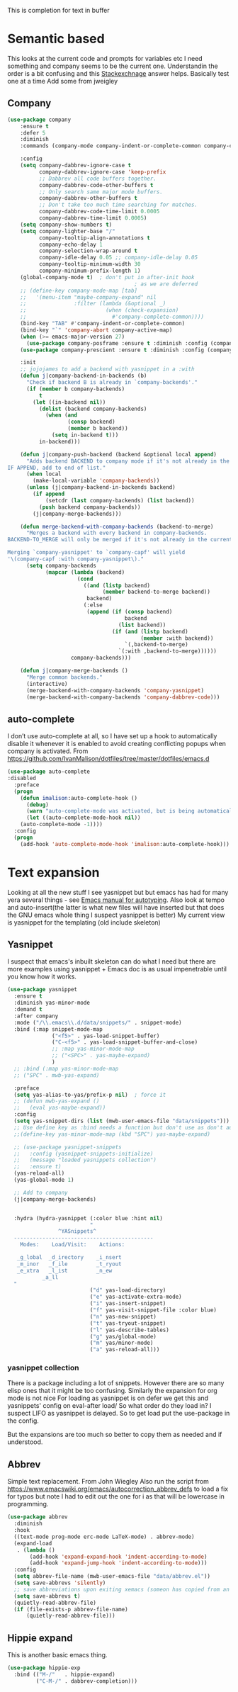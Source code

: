 #+TITLE Emacs configuration How emacs completes text
#+PROPERTY:header-args :cache yes :tangle yes :comments link

This is completion for text in buffer
* Semantic based
:PROPERTIES:
:ID:       org_mark_2020-01-24T17-28-10+00-00_mini12:98A7F8D2-8847-4551-B366-4440CD34703C
:END:
This looks at the current code and prompts for variables etc
I need something and company seems to be the current one.
Understandin the order is a bit confusing and this [[https://emacs.stackexchange.com/a/15251/9874][Stackexchnage]] answer helps. Basically test one at a time
Add some from jweigley
** Company
:PROPERTIES:
:ID:       org_mark_2020-10-05T18-36-08+01-00_mini12.local:B1FF068E-6489-4EB1-8990-DA1D3E6262D2
:END:
 #+NAME: org_mark_2020-01-24T17-28-10+00-00_mini12_0A6134EA-DC55-4651-ACC8-B1478B5A38F3
 #+begin_src emacs-lisp
(use-package company
    :ensure t
    :defer 5
    :diminish
    :commands (company-mode company-indent-or-complete-common company-complete)

    :config
    (setq company-dabbrev-ignore-case t
          company-dabbrev-ignore-case 'keep-prefix
          ;; Dabbrev all code buffers together.
          company-dabbrev-code-other-buffers t
          ;; Only search same major mode buffers.
          company-dabbrev-other-buffers t
          ;; Don't take too much time searching for matches.
          company-dabbrev-code-time-limit 0.0005
          company-dabbrev-time-limit 0.0005)
    (setq company-show-numbers t)
    (setq company-lighter-base "/"
          company-tooltip-align-annotations t
          company-echo-delay 1
          company-selection-wrap-around t
          company-idle-delay 0.05 ;; company-idle-delay 0.05
          company-tooltip-minimum-width 30
          company-minimum-prefix-length 1)
    (global-company-mode t)  ; don't put in after-init hook
                                        ; as we are deferred
    ;; (define-key company-mode-map [tab]
    ;;   '(menu-item "maybe-company-expand" nil
    ;;               :filter (lambda (&optional _)
    ;;                         (when (check-expansion)
    ;;                           #'company-complete-common))))
    (bind-key "TAB" #'company-indent-or-complete-common)
    (bind-key "`" 'company-abort company-active-map)
    (when (>= emacs-major-version 27)
      (use-package company-posframe :ensure t :diminish :config (company-posframe-mode 1)))
    (use-package company-prescient :ensure t :diminish :config (company-prescient-mode 1))

    :init
    ;; jojojames to add a backend with yasnippet in a :with
    (defun j|company-backend-in-backends (b)
      "Check if backend B is already in `company-backends'."
      (if (member b company-backends)
          t
        (let ((in-backend nil))
          (dolist (backend company-backends)
            (when (and
                   (consp backend)
                   (member b backend))
              (setq in-backend t)))
          in-backend)))

    (defun j|company-push-backend (backend &optional local append)
      "Adds backend BACKEND to company mode if it's not already in the list of backends.
IF APPEND, add to end of list."
      (when local
        (make-local-variable 'company-backends))
      (unless (j|company-backend-in-backends backend)
        (if append
            (setcdr (last company-backends) (list backend))
          (push backend company-backends))
        (j|company-merge-backends)))

    (defun merge-backend-with-company-backends (backend-to-merge)
      "Merges a backend with every backend in company-backends.
BACKEND-TO_MERGE will only be merged if it's not already in the current backend.

Merging `company-yasnippet' to `company-capf' will yield
'\(company-capf :with company-yasnippet\)."
      (setq company-backends
            (mapcar (lambda (backend)
                      (cond
                        ((and (listp backend)
                              (member backend-to-merge backend))
                         backend)
                        (:else
                         (append (if (consp backend)
                                     backend
                                   (list backend))
                                 (if (and (listp backend)
                                          (member :with backend))
                                     `(,backend-to-merge)
                                   `(:with ,backend-to-merge))))))
                    company-backends)))

    (defun j|company-merge-backends ()
      "Merge common backends."
      (interactive)
      (merge-backend-with-company-backends 'company-yasnippet)
      (merge-backend-with-company-backends 'company-dabbrev-code)))
#+end_src

** auto-complete
:PROPERTIES:
:ID:       org_2020-12-02+00-00:D77DB643-7779-4D51-8E6E-9DC259EA4483
:END:

I don’t use auto-complete at all, so I have set up a hook to automatically disable it whenever it is enabled to avoid creating conflicting popups when company is activated. From https://github.com/IvanMalison/dotfiles/tree/master/dotfiles/emacs.d
#+NAME: org_2020-12-02+00-00_B89125D1-4255-4372-B72B-70822BC69702
#+begin_src emacs-lisp
(use-package auto-complete
:disabled
  :preface
  (progn
    (defun imalison:auto-complete-hook ()
      (debug)
      (warn "auto-complete-mode was activated, but is being automatically disabled.")
      (let ((auto-complete-mode-hook nil))
	(auto-complete-mode -1))))
  :config
  (progn
    (add-hook 'auto-complete-mode-hook 'imalison:auto-complete-hook)))
#+end_src

* Text expansion
:PROPERTIES:
:ID:       org_mark_2020-01-24T17-28-10+00-00_mini12:15548A48-9E39-4C39-9010-C4B94096DA80
:END:
Looking at all the new stuff I see yasnippet but but emacs has had for many yera several things - see [[https://www.gnu.org/software/emacs/manual/html_mono/autotype.html][Emacs manual for autotyping]]. Also look at tempo and auto-insert(the latter is what new files will have inserted but that does the GNU emacs whole thing I suspect yasnippet is better)
My current view is yasnippet for the templating (old include skeleton)
** Yasnippet
:PROPERTIES:
:ID:       org_mark_2020-01-24T17-28-10+00-00_mini12:876C8965-C38A-42AE-956A-3994F872E82D
:END:
I suspect that emacs's inbuilt skeleton can do what I need but there are more examples using yasnippet + Emacs doc is as usual impenetrable until you know how it works.

#+NAME: org_mark_2020-01-24T17-28-10+00-00_mini12_CA0CCF5A-02BB-401E-8186-F16136047A8F
#+begin_src emacs-lisp
(use-package yasnippet
  :ensure t
  :diminish yas-minor-mode
  :demand t
  :after company
  :mode ("/\\.emacs\\.d/data/snippets/" . snippet-mode)
  :bind (:map snippet-mode-map
              ("<f5>" . yas-load-snippet-buffer)
              ("C-<f5>" . yas-load-snippet-buffer-and-close)
              ;; :map yas-minor-mode-map
              ;; ("<SPC>" . yas-maybe-expand)
              )
  ;; :bind (:map yas-minor-mode-map
  ;; ("SPC" . mwb-yas-expand)

  :preface
  (setq yas-alias-to-yas/prefix-p nil)  ; force it
  ;; (defun mwb-yas-expand ()
  ;;   (eval yas-maybe-expand))
  :config
  (setq yas-snippet-dirs (list (mwb-user-emacs-file "data/snippets")))
  ;; Use define key as :bind needs a function but don't use as don't auto expand
  ;;(define-key yas-minor-mode-map (kbd "SPC") yas-maybe-expand)

  ;; (use-package yasnippet-snippets
  ;;   :config (yasnippet-snippets-initialize)
  ;;   (message "loaded yasnippets collection")
  ;;   :ensure t)
  (yas-reload-all)
  (yas-global-mode 1)

  ;; Add to company
  (j|company-merge-backends)


  :hydra (hydra-yasnippet (:color blue :hint nil)
                          "
                ^YASnippets^
  --------------------------------------------
    Modes:    Load/Visit:    Actions:

   _g_lobal  _d_irectory    _i_nsert
   _m_inor   _f_ile         _t_ryout
   _e_xtra   _l_ist         _n_ew
           _a_ll
  "
                          ("d" yas-load-directory)
                          ("e" yas-activate-extra-mode)
                          ("i" yas-insert-snippet)
                          ("f" yas-visit-snippet-file :color blue)
                          ("n" yas-new-snippet)
                          ("t" yas-tryout-snippet)
                          ("l" yas-describe-tables)
                          ("g" yas/global-mode)
                          ("m" yas/minor-mode)
                          ("a" yas-reload-all)))
#+end_src

*** yasnippet collection
:PROPERTIES:
:ID:       org_mark_2020-01-24T17-28-10+00-00_mini12:D282CEC9-EFE4-4001-9301-396925A134E0
:END:
There is a package including a lot of snippets.
However there are so many elisp ones that it might be too confusing. Similarly the expansion for org mode is not nice
For loading as yasnippet is on defer we get this and yasnippets' config on eval-after load/ So what order do they load in? I suspect LIFO as yasnippet is delayed. So to get load put the use-package in the config.

But the expansions are too much so better to copy them as needed and if understood.

** Abbrev
:PROPERTIES:
:ID:       org_mark_2020-01-24T17-28-10+00-00_mini12:4B573BD4-4E53-431B-AE36-3924CE30D9CC
:END:
Simple text replacement. From John Wiegley
Also run the script from https://www.emacswiki.org/emacs/autocorrection_abbrev_defs to load a fix for typos but note I had to edit out the one for i as that will be lowercase in programming.
#+NAME: org_mark_2020-01-24T17-28-10+00-00_mini12_9B504DE4-BB8F-491A-83E8-60EC58B1D93C
#+BEGIN_SRC emacs-lisp
(use-package abbrev
  :diminish
  :hook
  ((text-mode prog-mode erc-mode LaTeX-mode) . abbrev-mode)
  (expand-load
   . (lambda ()
       (add-hook 'expand-expand-hook 'indent-according-to-mode)
       (add-hook 'expand-jump-hook 'indent-according-to-mode)))
  :config
  (setq abbrev-file-name (mwb-user-emacs-file "data/abbrev.el"))
  (setq save-abbrevs 'silently)
  ;; save abbreviations upon exiting xemacs (someon has copied from an old .emacs
  (setq save-abbrevs t)
  (quietly-read-abbrev-file)
  (if (file-exists-p abbrev-file-name)
      (quietly-read-abbrev-file)))
#+END_SRC
** Hippie expand
:PROPERTIES:
:ID:       org_mark_2020-01-24T17-28-10+00-00_mini12:7B9126AB-1E4A-4EBB-ACD2-1D01E8F01BC1
:END:
This is another basic emacs thing.
 #+NAME: org_mark_2020-01-24T17-28-10+00-00_mini12_8B3666B4-3C4A-4546-9A17-9CAB5BC65623
 #+BEGIN_SRC emacs-lisp
 (use-package hippie-exp
   :bind (("M-/"   . hippie-expand)
          ("C-M-/" . dabbrev-completion)))
 #+END_SRC
